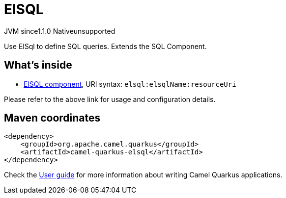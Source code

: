 // Do not edit directly!
// This file was generated by camel-quarkus-maven-plugin:update-extension-doc-page

= ElSQL
:cq-artifact-id: camel-quarkus-elsql
:cq-native-supported: false
:cq-status: Preview
:cq-description: Use ElSql to define SQL queries. Extends the SQL Component.
:cq-deprecated: false
:cq-jvm-since: 1.1.0
:cq-native-since: n/a

[.badges]
[.badge-key]##JVM since##[.badge-supported]##1.1.0## [.badge-key]##Native##[.badge-unsupported]##unsupported##

Use ElSql to define SQL queries. Extends the SQL Component.

== What's inside

* https://camel.apache.org/components/latest/elsql-component.html[ElSQL component], URI syntax: `elsql:elsqlName:resourceUri`

Please refer to the above link for usage and configuration details.

== Maven coordinates

[source,xml]
----
<dependency>
    <groupId>org.apache.camel.quarkus</groupId>
    <artifactId>camel-quarkus-elsql</artifactId>
</dependency>
----

Check the xref:user-guide/index.adoc[User guide] for more information about writing Camel Quarkus applications.
